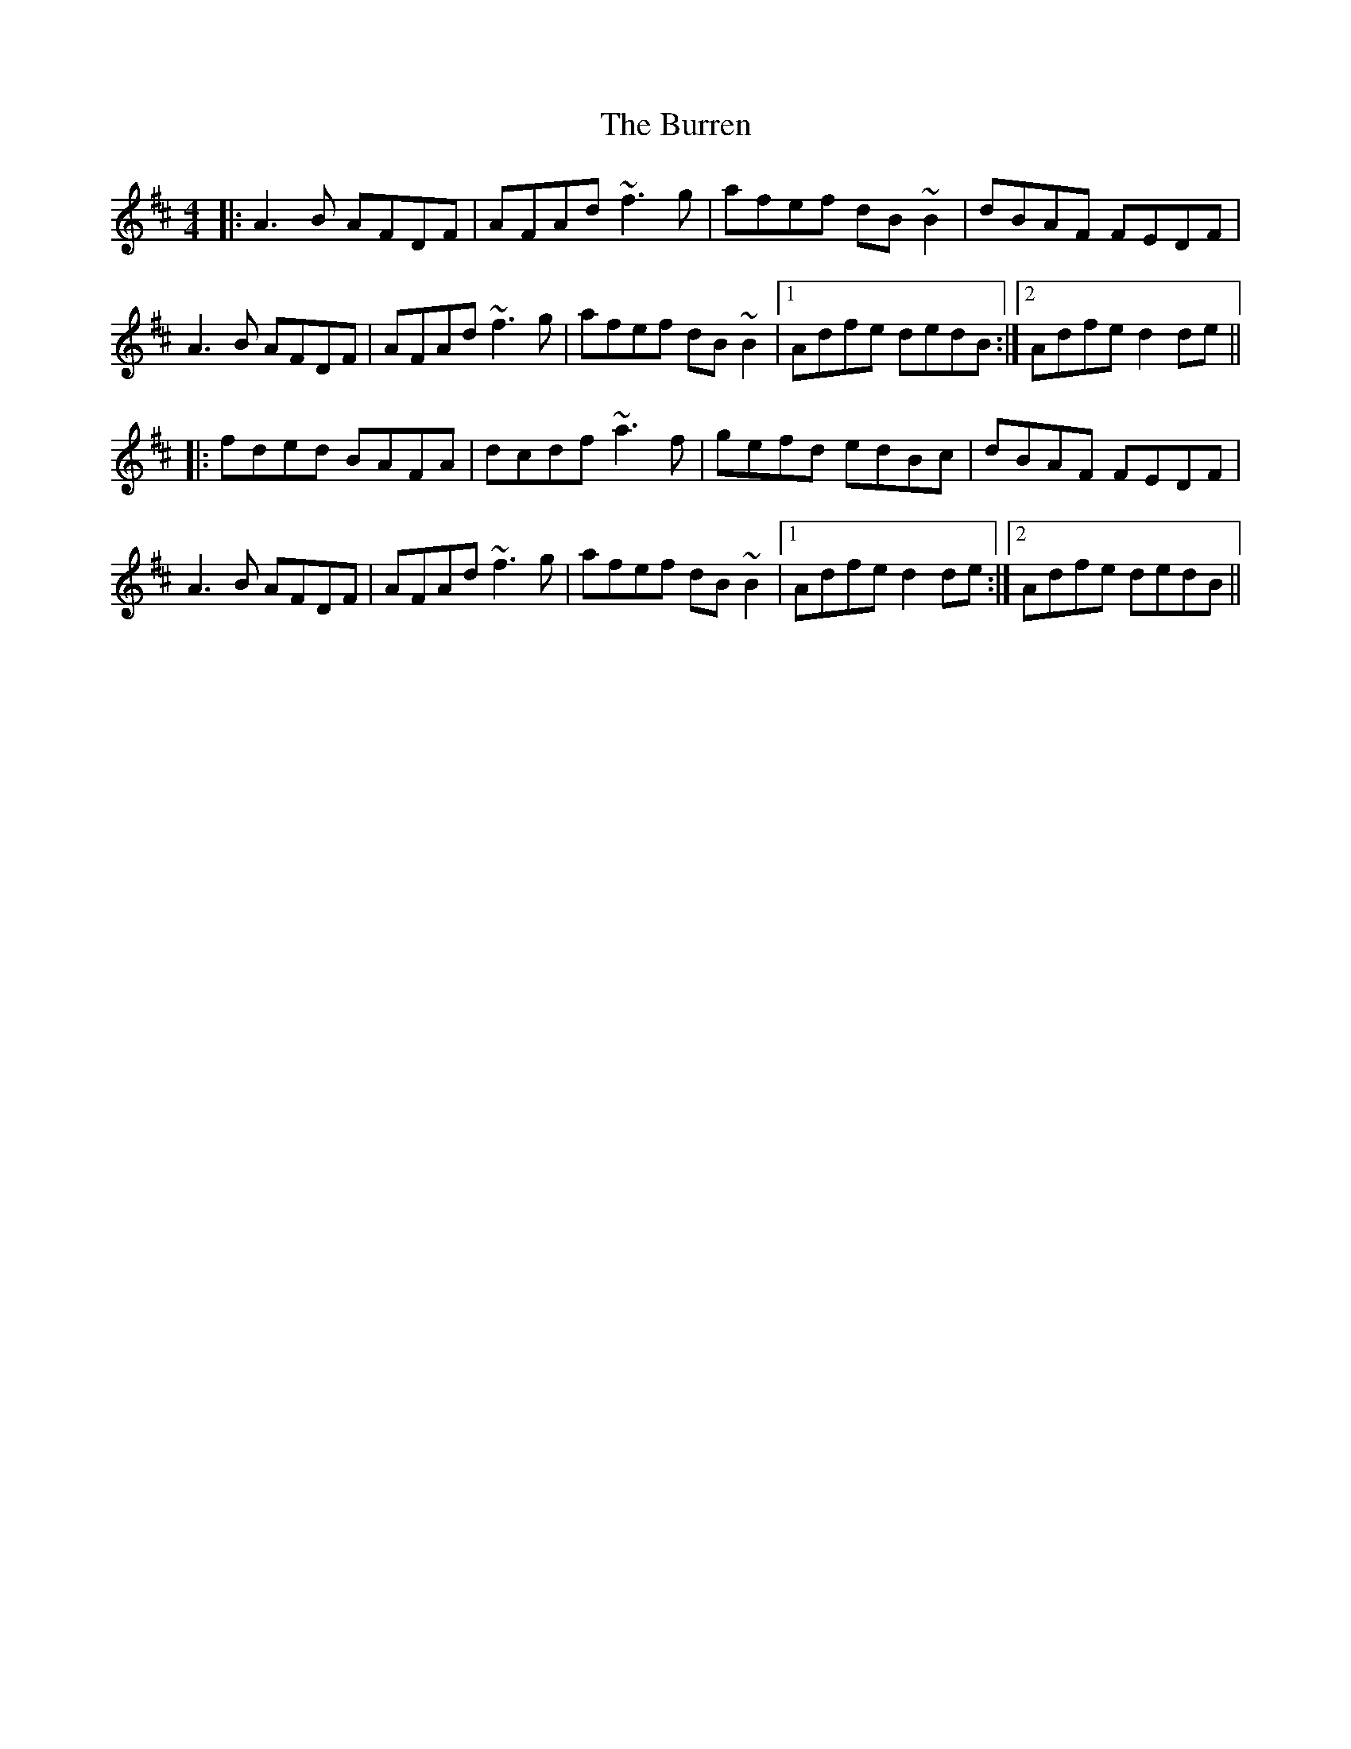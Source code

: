 X: 5546
T: Burren, The
R: reel
M: 4/4
K: Dmajor
|:A3B AFDF|AFAd ~f3g|afef dB~B2|dBAF FEDF|
A3B AFDF|AFAd ~f3g|afef dB~B2|1 Adfe dedB:|2 Adfe d2de||
|:fded BAFA|dcdf ~a3f|gefd edBc|dBAF FEDF|
A3B AFDF|AFAd ~f3g|afef dB~B2|1 Adfe d2de:|2 Adfe dedB||

